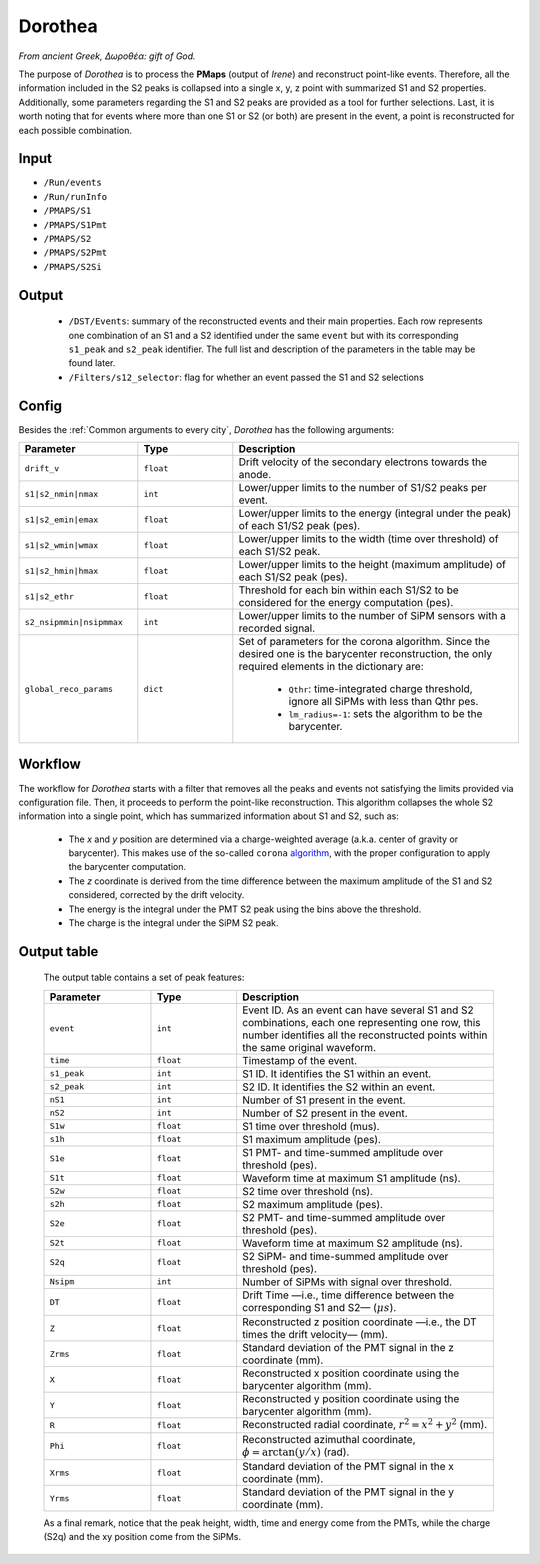 Dorothea
========

*From ancient Greek, Δωροθέα: gift of God.*

The purpose of *Dorothea* is to process the **PMaps** (output of *Irene*) and
reconstruct point-like events. Therefore, all the information included in the S2 peaks
is collapsed into a single x, y, z point with summarized S1 and S2 properties.
Additionally, some parameters regarding the S1 and S2 peaks are provided as a tool for further selections.
Last, it is worth noting that for events where more than one S1 or S2 (or both) are
present in the event, a point is reconstructed for each possible combination.


.. _Dorothea input:

Input
-----

* ``/Run/events``
* ``/Run/runInfo``
* ``/PMAPS/S1``
* ``/PMAPS/S1Pmt``
* ``/PMAPS/S2``
* ``/PMAPS/S2Pmt``
* ``/PMAPS/S2Si``

.. _Dorothea output:

Output
------

 * ``/DST/Events``: summary of the reconstructed events and their main properties. Each row represents one combination of an S1 and a S2 identified under the same ``event`` but with its corresponding  ``s1_peak`` and ``s2_peak`` identifier. The full list and description of the parameters in the table may be found later.
 * ``/Filters/s12_selector``: flag for whether an event passed the S1 and S2 selections


.. _Dorothea config:

Config
------

Besides the :ref:`Common arguments to every city`, *Dorothea* has the following arguments:

.. list-table::
   :widths: 50 40 120
   :header-rows: 1

   * - **Parameter**
     - **Type**
     - **Description**

   * - ``drift_v``
     - ``float``
     - Drift velocity of the secondary electrons towards the anode.

   * - ``s1|s2_nmin|nmax``
     - ``int``
     - Lower/upper limits to the number of S1/S2 peaks per event.

   * - ``s1|s2_emin|emax``
     - ``float``
     - Lower/upper limits to the energy (integral under the peak) of each S1/S2 peak (pes).

   * - ``s1|s2_wmin|wmax``
     - ``float``
     - Lower/upper limits to the width (time over threshold) of each S1/S2 peak.

   * - ``s1|s2_hmin|hmax``
     - ``float``
     - Lower/upper limits to the height (maximum amplitude) of each S1/S2 peak (pes).

   * - ``s1|s2_ethr``
     - ``float``
     - Threshold for each bin within each S1/S2 to be considered for the energy computation (pes).

   * - ``s2_nsipmmin|nsipmmax``
     - ``int``
     - Lower/upper limits to the number of SiPM sensors with a recorded signal.

   * - ``global_reco_params``
     - ``dict``
     - Set of parameters for the corona algorithm. Since the desired one is the barycenter reconstruction, the only required elements in the dictionary are:

        * ``Qthr``: time-integrated charge threshold, ignore all SiPMs with less than Qthr pes.
        * ``lm_radius=-1``: sets the algorithm to be the barycenter.


.. _Dorothea workflow:

Workflow
--------

The workflow for *Dorothea* starts with a filter that removes all the peaks and events not satisfying the limits provided via configuration file. Then, it proceeds to perform the point-like reconstruction. This algorithm collapses the whole S2 information into a single point, which has summarized information about S1 and S2, such as:

 * The *x* and *y* position are determined via a charge-weighted average (a.k.a. center of gravity or barycenter). This makes use of the so-called ``corona`` `algorithm <https://github.com/next-exp/IC/blob/8be75c65aa2e452eae4ce2e51494a58eab18a0d4/invisible_cities/reco/xy_algorithms.py#L61>`_, with the proper configuration to apply the barycenter computation.
 * The *z* coordinate is derived from the time difference between the maximum amplitude of the S1 and S2 considered, corrected by the drift velocity.
 * The energy is the integral under the PMT S2 peak using the bins above the threshold.
 * The charge is the integral under the SiPM S2 peak.


.. _output:

Output table
------------
 The output table contains a set of peak features:

 .. list-table::
    :widths: 50 40 120
    :header-rows: 1

    * - **Parameter**
      - **Type**
      - **Description**

    * - ``event``
      - ``int``
      - Event ID. As an event can have several S1 and S2 combinations, each one representing one row, this number identifies all the reconstructed points within the same original waveform.

    * - ``time``
      - ``float``
      - Timestamp of the event.

    * - ``s1_peak``
      - ``int``
      - S1 ID. It identifies the S1 within an event.

    * - ``s2_peak``
      - ``int``
      - S2 ID. It identifies the S2 within an event.

    * - ``nS1``
      - ``int``
      - Number of S1 present in the event.
    * - ``nS2``
      - ``int``
      - Number of S2 present in the event.

    * - ``S1w``
      - ``float``
      - S1 time over threshold (mus).

    * - ``s1h``
      - ``float``
      - S1 maximum amplitude (pes).

    * - ``S1e``
      - ``float``
      - S1 PMT- and time-summed amplitude over threshold (pes).

    * - ``S1t``
      - ``float``
      -  Waveform time at maximum S1 amplitude (ns).

    * - ``S2w``
      - ``float``
      - S2 time over threshold (ns).

    * - ``s2h``
      - ``float``
      - S2 maximum amplitude (pes).

    * - ``S2e``
      - ``float``
      - S2 PMT- and time-summed amplitude over threshold (pes).

    * - ``S2t``
      - ``float``
      -  Waveform time at maximum S2 amplitude (ns).

    * - ``S2q``
      - ``float``
      -  S2 SiPM- and time-summed amplitude over threshold (pes).

    * - ``Nsipm``
      - ``int``
      - Number of SiPMs with signal over threshold.

    * - ``DT``
      - ``float``
      - Drift Time —i.e., time difference between the corresponding S1 and S2— (:math:`\mu s`).

    * - ``Z``
      - ``float``
      - Reconstructed z position coordinate —i.e., the DT times the drift velocity— (mm).

    * - ``Zrms``
      - ``float``
      -  Standard deviation of the PMT  signal in the z coordinate (mm).

    * - ``X``
      - ``float``
      - Reconstructed x position coordinate using the barycenter algorithm (mm).

    * - ``Y``
      - ``float``
      - Reconstructed y position coordinate using the barycenter algorithm (mm).

    * - ``R``
      - ``float``
      - Reconstructed radial coordinate, :math:`r^2=x^2+y^2` (mm).

    * - ``Phi``
      - ``float``
      - Reconstructed azimuthal coordinate, :math:`\phi=\arctan(y/x)` (rad).

    * - ``Xrms``
      - ``float``
      -  Standard deviation of the PMT  signal in the x coordinate (mm).

    * - ``Yrms``
      - ``float``
      -  Standard deviation of the PMT  signal in the y coordinate (mm).

 As a final remark, notice that the peak height, width, time and energy come from the PMTs, while the charge (S2q) and the xy position come from the SiPMs.
